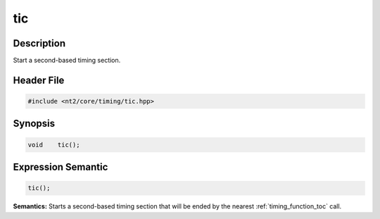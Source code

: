 .. _timing_function_tic:

tic
===

.. index::
    single: time; tic()

Description
^^^^^^^^^^^
Start a second-based timing section.

Header File
^^^^^^^^^^^

.. code-block:: cpp

  #include <nt2/core/timing/tic.hpp>

Synopsis
^^^^^^^^

.. code-block:: cpp

  void    tic();

Expression Semantic
^^^^^^^^^^^^^^^^^^^

.. code-block:: cpp

  tic();

**Semantics:** Starts a second-based timing section that will be ended by the
nearest :ref:`timing_function_toc` call.
